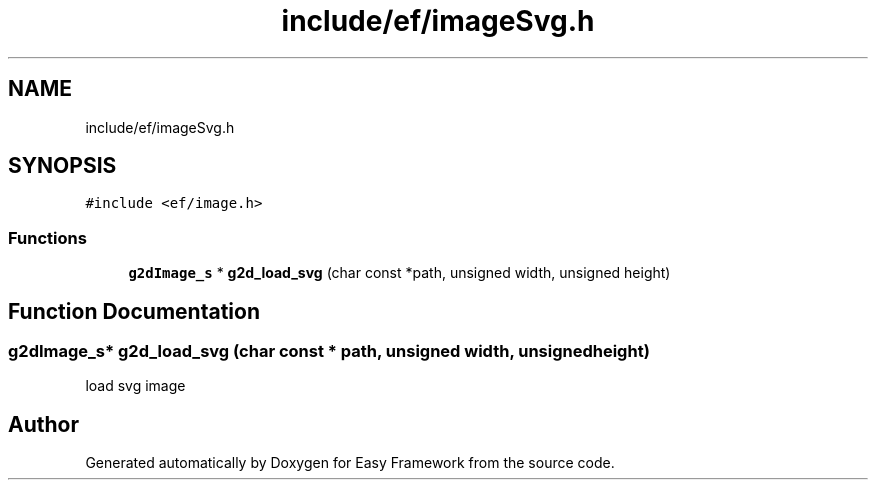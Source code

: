 .TH "include/ef/imageSvg.h" 3 "Thu Apr 23 2020" "Version 0.4.5" "Easy Framework" \" -*- nroff -*-
.ad l
.nh
.SH NAME
include/ef/imageSvg.h
.SH SYNOPSIS
.br
.PP
\fC#include <ef/image\&.h>\fP
.br

.SS "Functions"

.in +1c
.ti -1c
.RI "\fBg2dImage_s\fP * \fBg2d_load_svg\fP (char const *path, unsigned width, unsigned height)"
.br
.in -1c
.SH "Function Documentation"
.PP 
.SS "\fBg2dImage_s\fP* g2d_load_svg (char const * path, unsigned width, unsigned height)"
load svg image 
.SH "Author"
.PP 
Generated automatically by Doxygen for Easy Framework from the source code\&.
